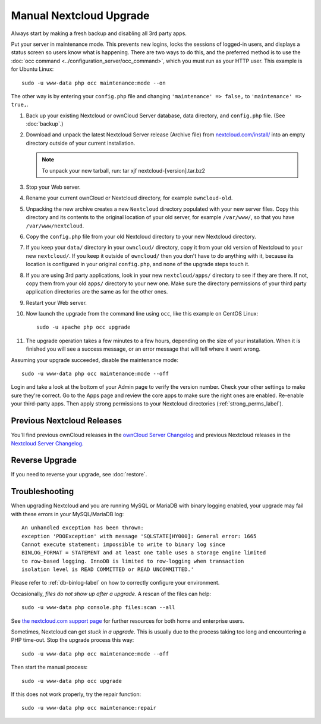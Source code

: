 =======================
Manual Nextcloud Upgrade
=======================

Always start by making a fresh backup and disabling all 3rd party apps.

Put your server in maintenance mode. This prevents new logins, locks the 
sessions of logged-in users, and displays a status screen so users know what is 
happening. There are two ways to do this, and the preferred method is to use the 
:doc:`occ command <../configuration_server/occ_command>`, which you must run as 
your HTTP user. This example is for Ubuntu Linux::

 sudo -u www-data php occ maintenance:mode --on
 
The other way is by entering your ``config.php`` file and changing 
``'maintenance' => false,`` to ``'maintenance' => true,``. 

1. Back up your existing Nextcloud or ownCloud Server database, data directory, and 
   ``config.php`` file. (See :doc:`backup`.)
2. Download and unpack the latest Nextcloud Server release (Archive file) from 
   `nextcloud.com/install/`_ into an empty directory outside 
   of your current installation.
   
   .. note:: To unpack your new tarball, run:
      tar xjf nextcloud-[version].tar.bz2
    
3. Stop your Web server.

4. Rename your current ownCloud or Nextcloud directory, for example ``owncloud-old``.

5. Unpacking the new archive creates a new ``Nextcloud`` directory populated 
   with your new server files. Copy this directory and its contents to the 
   original location of your old server, for example ``/var/www/``, so that 
   you have ``/var/www/nextcloud``.

6. Copy the ``config.php`` file from your old Nextcloud directory to your new 
   Nextcloud directory.

7. If you keep your ``data/`` directory in your ``owncloud/`` directory, copy 
   it from your old version of Nextcloud to your new ``nextcloud/``. If you keep 
   it outside of ``owncloud/`` then you don't have to do anything with it, 
   because its location is configured in your original ``config.php``, and 
   none of the upgrade steps touch it.

8. If you are using 3rd party applications, look in your new ``nextcloud/apps/`` 
   directory to see if they are there. If not, copy them from your old ``apps/``
   directory to your new one. Make sure the directory permissions of your third
   party application directories are the same as for the other ones.

9. Restart your Web server.

10. Now launch the upgrade from the command  line using ``occ``, like this 
    example on CentOS Linux::
    
     sudo -u apache php occ upgrade
     
11. The upgrade operation takes a few minutes to a few hours, depending on the 
    size of your installation. When it is finished you will see a success 
    message, or an error message that will tell where it went wrong.   

Assuming your upgrade succeeded, disable the maintenance mode::

     sudo -u www-data php occ maintenance:mode --off

Login and take a look at the bottom of your Admin page to 
verify the version number. Check your other settings to make sure they're 
correct. Go to the Apps page and review the core apps to make sure the right 
ones are enabled. Re-enable your third-party apps. Then apply strong 
permissions to your Nextcloud directories (:ref:`strong_perms_label`).

Previous Nextcloud Releases
--------------------------

You'll find previous ownCloud releases in the `ownCloud Server Changelog 
<https://owncloud.org/changelog/>`_ and previous Nextcloud releases in the 
`Nextcloud Server Changelog <https://nextcloud.com/changelog/>`_.

Reverse Upgrade
---------------

If you need to reverse your upgrade, see :doc:`restore`.

Troubleshooting
---------------

When upgrading Nextcloud and you are running MySQL or MariaDB with binary 
logging 
enabled, your upgrade may fail with these errors in your MySQL/MariaDB log::

 An unhandled exception has been thrown:
 exception 'PDOException' with message 'SQLSTATE[HY000]: General error: 1665 
 Cannot execute statement: impossible to write to binary log since 
 BINLOG_FORMAT = STATEMENT and at least one table uses a storage engine limited 
 to row-based logging. InnoDB is limited to row-logging when transaction 
 isolation level is READ COMMITTED or READ UNCOMMITTED.' 

Please refer to :ref:`db-binlog-label` on how to correctly configure your 
environment.

Occasionally, *files do not show up after a upgrade*. A rescan of the files can 
help::

 sudo -u www-data php console.php files:scan --all

See `the nextcloud.com support page <https://nextcloud.com/support>`_ for further
resources for both home and enterprise users.

Sometimes, Nextcloud can get *stuck in a upgrade*. This is usually due to the 
process taking too long and encountering a PHP time-out. Stop the upgrade 
process this way::

 sudo -u www-data php occ maintenance:mode --off
  
Then start the manual process::
  
 sudo -u www-data php occ upgrade

If this does not work properly, try the repair function::

 sudo -u www-data php occ maintenance:repair


.. _nextcloud.com/install/:
   https://nextcloud.com/install/  
  
